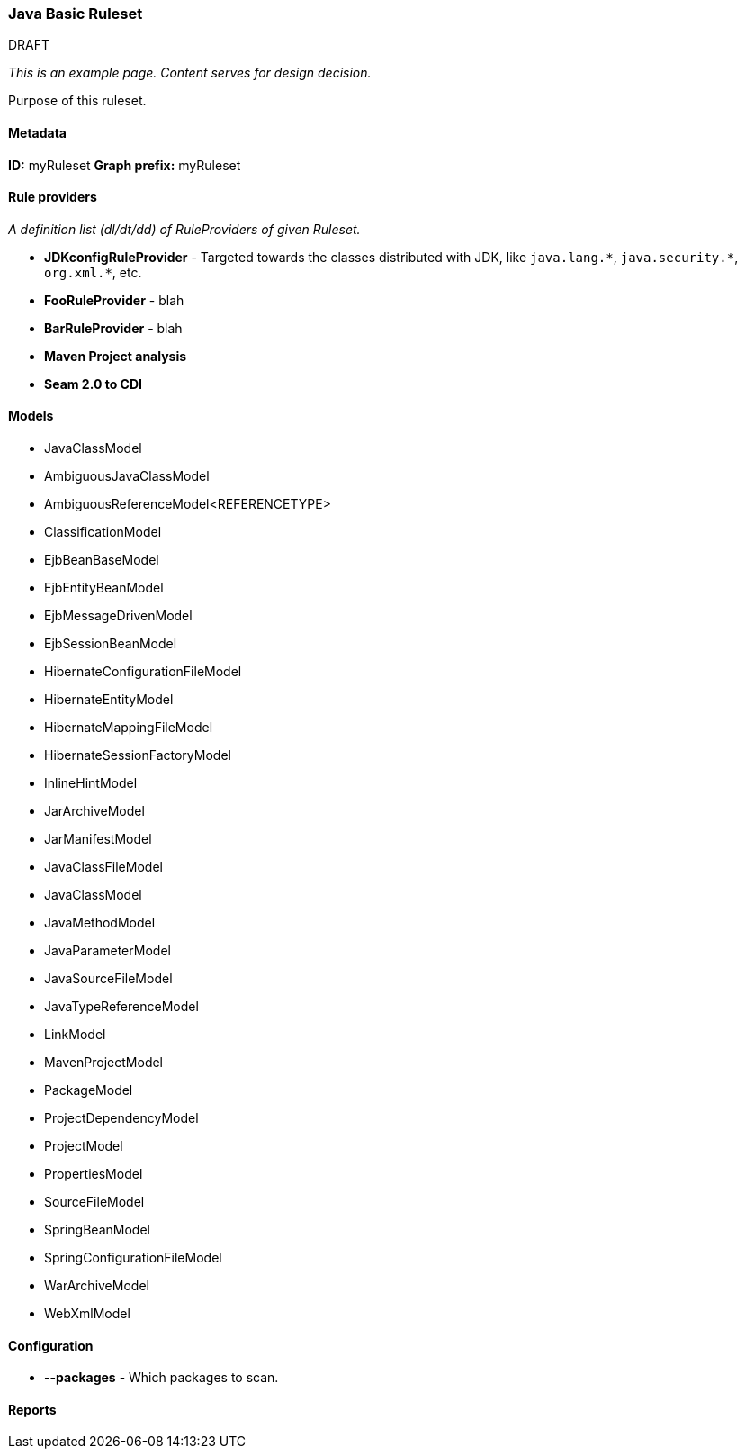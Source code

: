 [[Ruleset-Java-Basic-Ruleset]]
=== Java Basic Ruleset

.DRAFT

_This is an example page. Content serves for design decision._

Purpose of this ruleset.

==== Metadata

*ID:* myRuleset
*Graph prefix:* myRuleset

==== Rule providers

_A definition list (dl/dt/dd) of RuleProviders of given Ruleset._

* **JDKconfigRuleProvider** - Targeted towards the classes distributed with JDK, like [x-]`java.lang.*`, [x-]`java.security.*`, [x-]`org.xml.*`, etc.
* **FooRuleProvider** - blah
* **BarRuleProvider** - blah 
* **Maven Project analysis**
* **Seam 2.0 to CDI**

==== Models

* JavaClassModel
* AmbiguousJavaClassModel
* AmbiguousReferenceModel<REFERENCETYPE>
* ClassificationModel
* EjbBeanBaseModel
* EjbEntityBeanModel
* EjbMessageDrivenModel
* EjbSessionBeanModel
* HibernateConfigurationFileModel
* HibernateEntityModel
* HibernateMappingFileModel
* HibernateSessionFactoryModel
* InlineHintModel
* JarArchiveModel
* JarManifestModel
* JavaClassFileModel
* JavaClassModel
* JavaMethodModel
* JavaParameterModel
* JavaSourceFileModel
* JavaTypeReferenceModel
* LinkModel
* MavenProjectModel
* PackageModel
* ProjectDependencyModel
* ProjectModel
* PropertiesModel
* SourceFileModel
* SpringBeanModel
* SpringConfigurationFileModel
* WarArchiveModel
* WebXmlModel

==== Configuration

* **--packages** - Which packages to scan.

==== Reports

